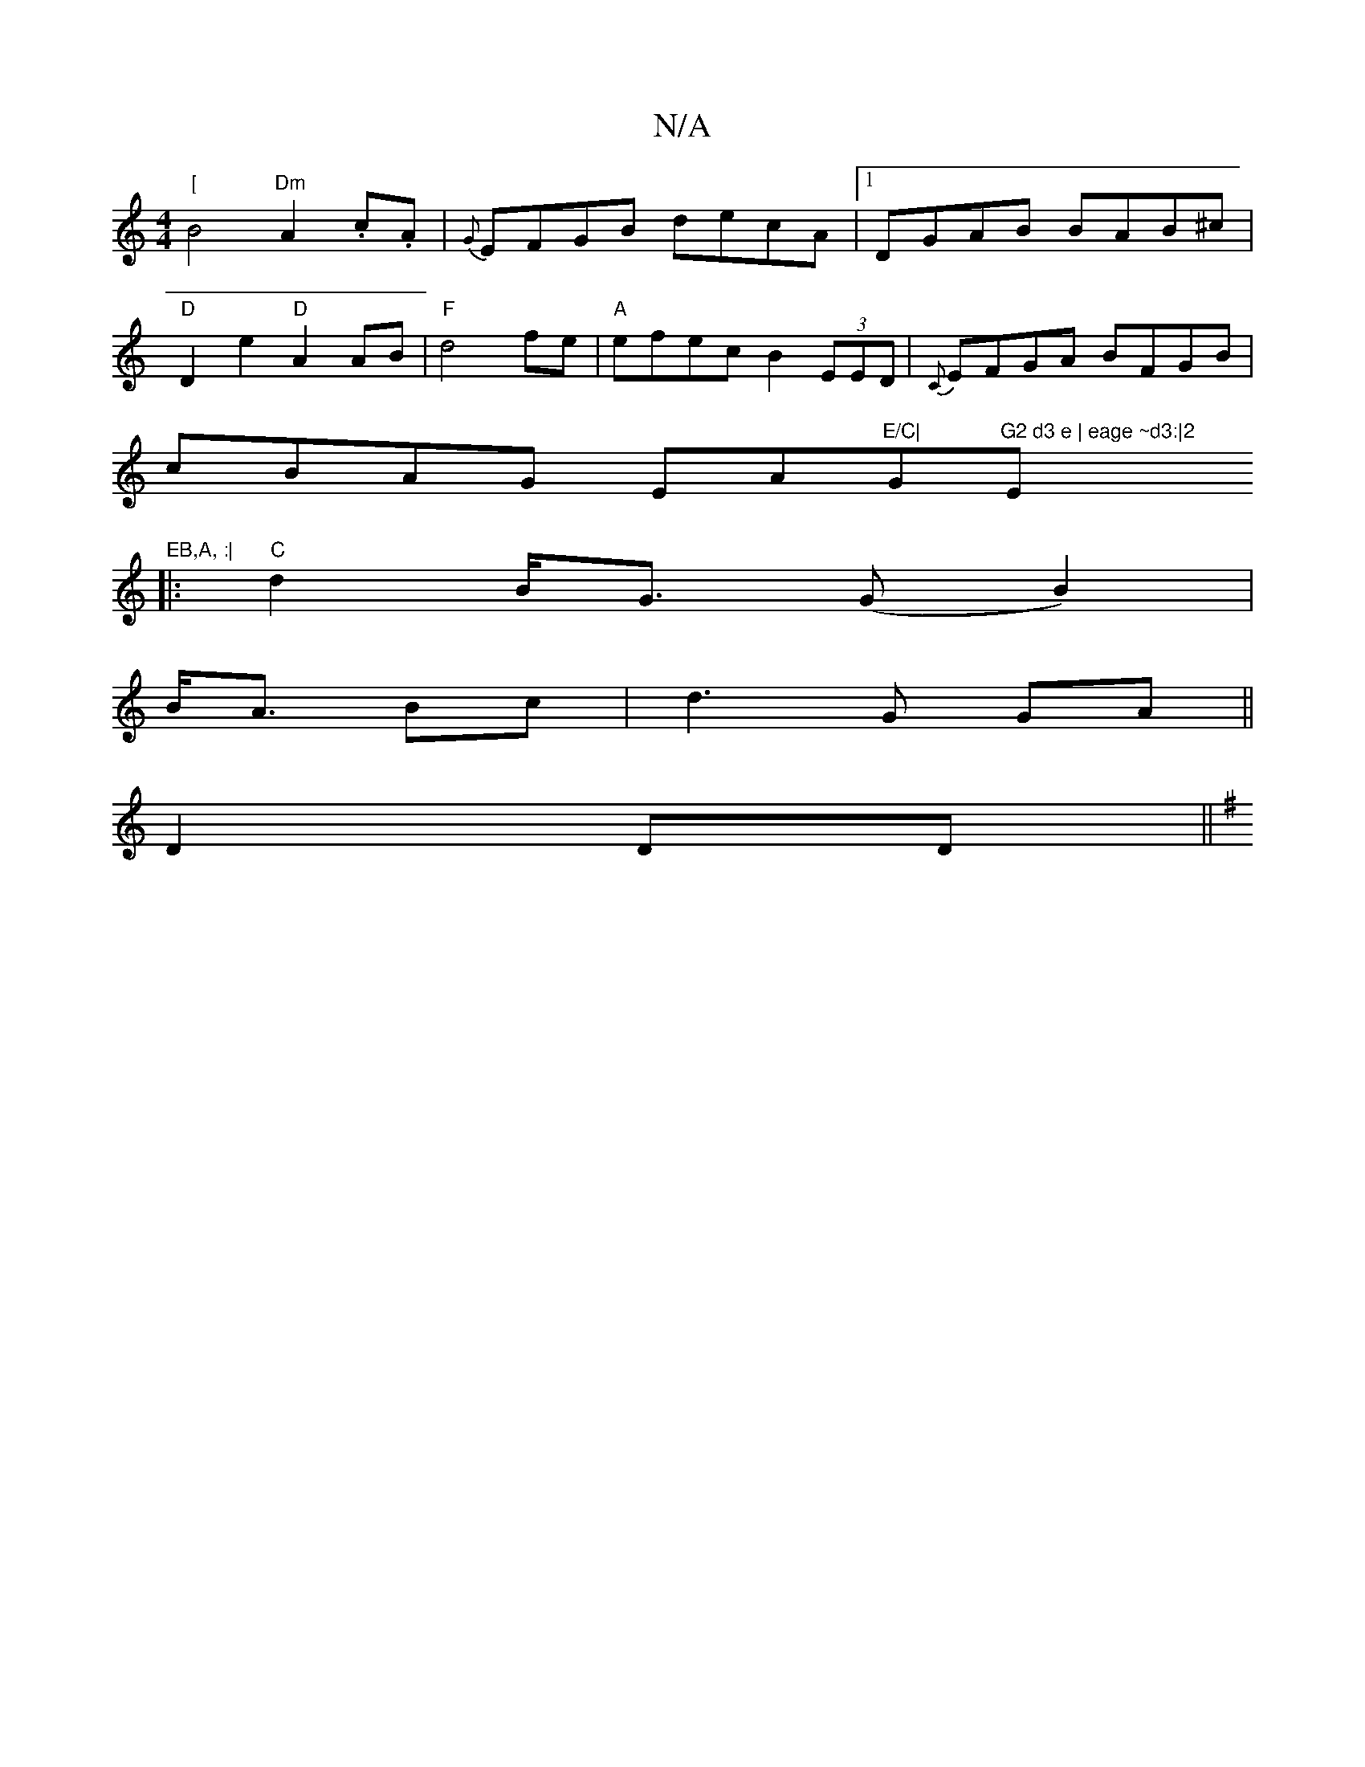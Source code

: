 X:1
T:N/A
M:4/4
R:N/A
K:Cmajor
"[
B4 "Dm"A2 .c.A|{G}EFGB decA|1 DGAB BAB^c|
"D" D2 e2 "D"A2 AB|"F" d4-fe|"A"efec B2(3EED|{C}EFGA BFGB|
cBAG EA"E/C|"G"G2 d3 e | eage ~d3:|2 "Em"EB,A, :|
|:"C"d2B<G (GB2)|
B<A Bc|d3G GA||
D2 DD||
K: G